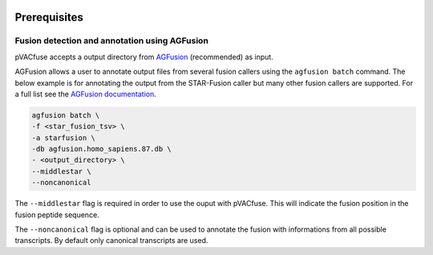 .. image:: ../images/pVACfuse_logo_trans-bg_sm_v4b.png
    :align: right
    :alt: pVACfuse logo

Prerequisites
=============

Fusion detection and annotation using AGFusion
----------------------------------------------

pVACfuse accepts a output directory from `AGFusion <https://github.com/murphycj/AGFusion>`_
(recommended) as input.

AGFusion allows a user to annotate output files from several fusion callers
using the ``agfusion batch`` command. The below example is for annotating the
output from the STAR-Fusion caller but many other fusion callers are supported.
For a full list see the `AGFusion documentation <https://github.com/murphycj/AGFusion#input-from-fusion-finding-algorithms>`_.

.. code-block:: none

   agfusion batch \
   -f <star_fusion_tsv> \
   -a starfusion \
   -db agfusion.homo_sapiens.87.db \
   - <output_directory> \
   --middlestar \
   --noncanonical

The ``--middlestar`` flag is required in order to use the ouput with pVACfuse.
This will indicate the fusion position in the fusion peptide sequence.

The ``--noncanonical`` flag is optional and can be used to annotate the fusion
with informations from all possible transcripts. By default only canonical
transcripts are used.
